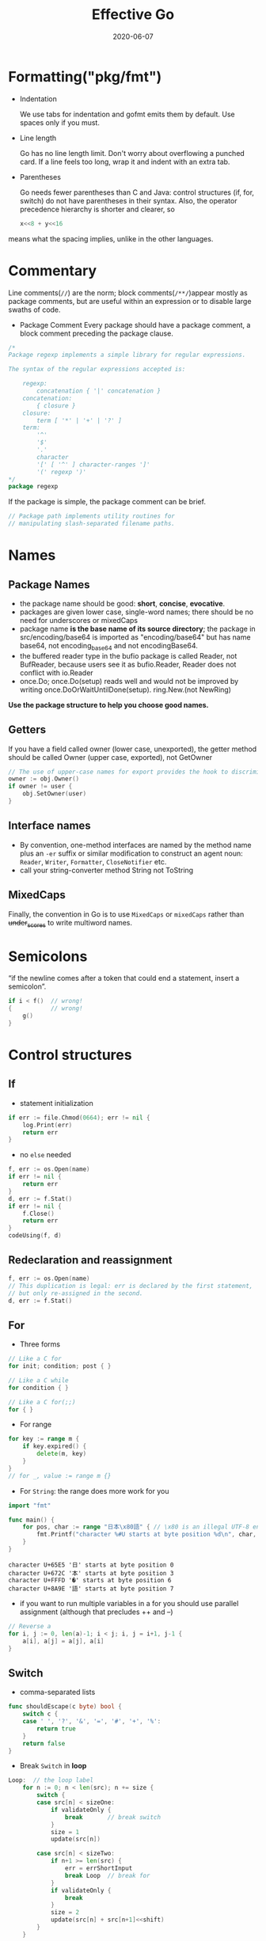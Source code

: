 #+TITLE: Effective Go
#+DATE: 2020-06-07
#+TOC: headlines 2

#+EXPORT_FILE_NAME: effective-go
#+HUGO_WEIGHT: auto
#+HUGO_BASE_DIR: ~/G/blog
#+HUGO_AUTO_SET_LASTMOD: t
#+HUGO_SECTION: notes
#+HUGO_CATEGORIES: notes
#+HUGO_TAGS: golang


* Formatting("pkg/fmt")

- Indentation
 
  We use tabs for indentation and gofmt emits them by default. Use spaces only if
  you must.

- Line length

  Go has no line length limit. Don't worry about overflowing a punched card. If a
  line feels too long, wrap it and indent with an extra tab.

- Parentheses

  Go needs fewer parentheses than C and Java: control structures (if, for, switch)
  do not have parentheses in their syntax. Also, the operator precedence hierarchy
  is shorter and clearer, so

 #+BEGIN_SRC go :exports both
 x<<8 + y<<16
 #+END_SRC

#+RESULTS:

means what the spacing implies, unlike in the other languages.

* Commentary

Line comments(~//~) are the norm; block comments(~/**/~)appear mostly as package
comments, but are useful within an expression or to disable large swaths of
code.

- Package Comment
  Every package should have a package comment, a block comment preceding the package clause.

#+BEGIN_SRC go :exports both
/*
Package regexp implements a simple library for regular expressions.

The syntax of the regular expressions accepted is:

    regexp:
        concatenation { '|' concatenation }
    concatenation:
        { closure }
    closure:
        term [ '*' | '+' | '?' ]
    term:
        '^'
        '$'
        '.'
        character
        '[' [ '^' ] character-ranges ']'
        '(' regexp ')'
*/
package regexp
#+END_SRC

#+RESULTS:

If the package is simple, the package comment can be brief.

#+BEGIN_SRC go :exports both
// Package path implements utility routines for
// manipulating slash-separated filename paths.
#+END_SRC

#+RESULTS:

* Names

** Package Names

- the package name should be good: *short*, *concise*, *evocative*.
- packages are given lower case, single-word names; there should be no need for
  underscores or mixedCaps
- package name *is the base name of its source directory*; the package in
  src/encoding/base64 is imported as "encoding/base64" but has name base64, not
  encoding_base64 and not encodingBase64.
- the buffered reader type in the bufio package is called Reader, not BufReader,
  because users see it as bufio.Reader, Reader does not conflict with io.Reader
- once.Do; once.Do(setup) reads well and would not be improved by writing once.DoOrWaitUntilDone(setup).
  ring.New.(not NewRing)

*Use the package structure to help you choose good names.*

** Getters

If you have a field called owner (lower case, unexported), the getter method
should be called Owner (upper case, exported), not GetOwner

#+BEGIN_SRC go :exports both
// The use of upper-case names for export provides the hook to discriminate the field from the method.
owner := obj.Owner()
if owner != user {
    obj.SetOwner(user)
}
#+END_SRC

** Interface names

- By convention, one-method interfaces are named by the method name plus an ~-er~
  suffix or similar modification to construct an agent noun: =Reader=, =Writer=,
  =Formatter=, =CloseNotifier= etc.
- call your string-converter method String not ToString

** MixedCaps

Finally, the convention in Go is to use =MixedCaps= or =mixedCaps= rather than
+under_scores+ to write multiword names.

* Semicolons

“if the newline comes after a token that could end a statement, insert a semicolon”.

#+BEGIN_SRC go :exports both
if i < f()  // wrong!
{           // wrong!
    g()
}
#+END_SRC

#+RESULTS:

* Control structures

** If
- statement initialization
#+BEGIN_SRC go :exports both
if err := file.Chmod(0664); err != nil {
    log.Print(err)
    return err
}
#+END_SRC

#+RESULTS:

- no ~else~ needed
#+BEGIN_SRC go :exports both
f, err := os.Open(name)
if err != nil {
    return err
}
d, err := f.Stat()
if err != nil {
    f.Close()
    return err
}
codeUsing(f, d)
#+END_SRC

#+RESULTS:

** Redeclaration and reassignment

#+BEGIN_SRC go :exports both
f, err := os.Open(name)
// This duplication is legal: err is declared by the first statement,
// but only re-assigned in the second.
d, err := f.Stat()
#+END_SRC

#+RESULTS:

** For

- Three forms

#+BEGIN_SRC go :exports both
// Like a C for
for init; condition; post { }

// Like a C while
for condition { }

// Like a C for(;;)
for { }
#+END_SRC

#+RESULTS:

- For range
 
#+BEGIN_SRC go :exports both
for key := range m {
    if key.expired() {
        delete(m, key)
    }
}
// for _, value := range m {}
#+END_SRC

#+RESULTS:

- For ~String~: the range does more work for you

#+BEGIN_SRC go :exports both
import "fmt"

func main() {
	for pos, char := range "日本\x80語" { // \x80 is an illegal UTF-8 encoding
		fmt.Printf("character %#U starts at byte position %d\n", char, pos)
	}
}
#+END_SRC

#+RESULTS:
: character U+65E5 '日' starts at byte position 0
: character U+672C '本' starts at byte position 3
: character U+FFFD '�' starts at byte position 6
: character U+8A9E '語' starts at byte position 7

- if you want to run multiple variables in a for you should use parallel
  assignment (although that precludes ++ and --)

#+BEGIN_SRC go :exports both
// Reverse a
for i, j := 0, len(a)-1; i < j; i, j = i+1, j-1 {
    a[i], a[j] = a[j], a[i]
}
#+END_SRC

#+RESULTS:

** Switch

- comma-separated lists
#+BEGIN_SRC go :exports both
func shouldEscape(c byte) bool {
    switch c {
    case ' ', '?', '&', '=', '#', '+', '%':
        return true
    }
    return false
}
#+END_SRC

#+RESULTS:

- Break ~Switch~ in *loop*
#+BEGIN_SRC go :exports both
Loop:  // the loop label
	for n := 0; n < len(src); n += size {
		switch {
		case src[n] < sizeOne:
			if validateOnly {
				break       // break switch
			}
			size = 1
			update(src[n])

		case src[n] < sizeTwo:
			if n+1 >= len(src) {
				err = errShortInput
				break Loop  // break for
			}
			if validateOnly {
				break
			}
			size = 2
			update(src[n] + src[n+1]<<shift)
		}
	}
#+END_SRC

#+RESULTS:

- Type ~Switch~
#+BEGIN_SRC go :exports both
var t interface{}
t = functionOfSomeType()
switch t := t.(type) {
default:
    fmt.Printf("unexpected type %T\n", t)     // %T prints whatever type t has
case bool:
    fmt.Printf("boolean %t\n", t)             // t has type bool
case int:
    fmt.Printf("integer %d\n", t)             // t has type int
case *bool:
    fmt.Printf("pointer to boolean %t\n", *t) // t has type *bool
case *int:
    fmt.Printf("pointer to integer %d\n", *t) // t has type *int
}
#+END_SRC

#+RESULTS:

* Functions

** Multiple return values

- Return err
#+BEGIN_SRC go :exports both
// it returns the number of bytes written and a non-nil error when n != len(b).
func (file *File) Write(b []byte) (n int, err error)
#+END_SRC

#+RESULTS:

- Simple-minded
#+BEGIN_SRC go :exports both
func nextInt(b []byte, i int) (int, int) {
	//...
    return x, i
}

x, i = nextInt(b, i)
#+END_SRC

#+RESULTS:

** Named result parameters

Result named, they are initialized to the zero values for their types when the
function begins; if the function executes a return statement with no arguments,
the current values of the result parameters are used as the returned values.

#+BEGIN_SRC go :exports both
func ReadFull(r Reader, buf []byte) (n int, err error) {
    for len(buf) > 0 && err == nil {
        var nr int
        nr, err = r.Read(buf)
        n += nr
        buf = buf[nr:]
    }
    return  // this return named n, err
}
#+END_SRC

#+RESULTS:

** Defer

The deferred call's arguments are evaluated immediately, but the function call
is not executed until the surrounding function returns.

#+BEGIN_SRC go :exports both
import "fmt"

func main() {
	defer fmt.Println("world")
	fmt.Println("hello")
	for i := 0; i < 5; i++ {
		defer fmt.Printf("%d ", i)
	}
}
#+END_SRC

#+RESULTS:
: hello
: 4 3 2 1 0 world

Deferred functions are executed in *LIFO* order

#+BEGIN_SRC go :exports both
import "fmt"

func trace(s string) string {
	fmt.Println("entering:", s)
	return s
}

func un(s string) { fmt.Println("leaving:", s) }

func a() {
	defer un(trace("a"))
	fmt.Println("in a")
}

func b() {
	defer un(trace("b"))
	fmt.Println("in b")
	a()
}

func main() {
	b()
}
#+END_SRC
#+RESULTS:
: entering: b
: in b
: entering: a
: in a
: leaving: a
: leaving: b

* Data

** Allocation with ~new~

-> @[[file:golang-spec.org][golang-spec: make & new]]

built-in function that allocates memory, but unlike its namesakes in some other
languages it does *not initialize the memory*, it only *zeros it*.

** Constructors and composite literals

#+BEGIN_SRC go :exports both
func NewFile(fd int, name string) *File {
	if fd < 0 {
		return nil
	}
	// f := File{fd, name, nil, 0}
	// return &f
	return &File{fd, name, nil, 0}
}

#+END_SRC

#+RESULTS:

#+BEGIN_SRC go :exports both
import "fmt"

const (
	Enone int = 1
	Eio int = 2
	Einval int = 3
)

func main() {
    // the key for array or slice as index
	a := [...]string   {Enone: "no error", Eio: "Eio", Einval: "invalid argument"}
	s := []string      {Enone: "no error", Eio: "Eio", Einval: "invalid argument"}
	m := map[int]string{Enone: "no error", Eio: "Eio", Einval: "invalid argument"}

	for x, i := range a { fmt.Println(x, i) }
	for x, i := range s { fmt.Println(x, i) }
	for x, i := range m { fmt.Println(x, i) }
}
#+END_SRC

#+RESULTS:
#+begin_example
0
1 no error
2 Eio
3 invalid argument
0
1 no error
2 Eio
3 invalid argument
1 no error
2 Eio
3 invalid argument
#+end_example

** Allocation with ~make~

 It creates /slices/, /maps/, and /channels/ *only*, and it returns an
 initialized (not zeroed) value of type T (not *T).

#+BEGIN_SRC go :exports both
var p *[]int = new([]int)       // allocates slice structure; *p == nil; rarely useful
// Idiomatic
var v  []int = make([]int, 100) // the slice v now refers to a new array of 100 ints
#+END_SRC

** Arrays

There are major differences between the ways arrays work in Go and C. In Go,

- Arrays are values. Assigning one array to another copies all the elements.
- In particular, if you pass an array to a function, it will receive a copy of
  the array, not a pointer to it.
- The size of an array is part of its type. The types [10]int and [20]int are distinct.


#+BEGIN_SRC go :exports both
// The value property can be useful but also expensive; if you want C-like behavior
// and efficiency, you can pass a pointer to the array.
// But even this style isn't idiomatic Go. Use slices instead.

func Sum(a *[3]float64) (sum float64) {
    for _, v := range *a {
        sum += v
    }
    return
}

array := [...]float64{7.0, 8.5, 9.1}
x := Sum(&array)  // Note the explicit address-of operator
#+END_SRC

- Arrays do not need to be initialized explicitly; the zero value of an array is a
  ready-to-use array whose elements are themselves zeroed:
#+BEGIN_SRC go :exports both
import "fmt"

func main() {
	var a [3]int
	a2 := a[2]
	fmt.Println(a2)

	var s []int
	// s0 := s[0] // index out of range
	s = []int{a[2]}
	s0 := s[0]
	fmt.Println(s0)
}
#+END_SRC

#+RESULTS:
: 0
: 0

** Slices

-> @[[https://blog.golang.org/slices-intro][Go Slices: usage and internals]]

Slices hold references to an underlying array, and if you assign one slice to
another, both refer to the same array.

#+BEGIN_SRC go :exports both
// To create a slice given array
x := [3]string{"Лайка", "Белка", "Стрелка"}
s := x[:] // a slice referencing the storage of x
#+END_SRC

#+BEGIN_SRC go :exports both
func (f *File) Read(buf []byte) (n int, err error)
#+END_SRC

#+BEGIN_SRC go :exports both
func Append(slice, data []byte) []byte {
    l := len(slice)
    if l + len(data) > cap(slice) {  // reallocate
        // Allocate double what's needed, for future growth.
        newSlice := make([]byte, (l+len(data))*2)
        // The copy function is predeclared and works for any slice type.
        copy(newSlice, slice)
        slice = newSlice
    }
    slice = slice[0:l+len(data)]
    copy(slice[l:], data)
    return slice
}
#+END_SRC

** Two-dimensional slices

#+BEGIN_SRC go :exports both
import "fmt"

func main() {
	type LinesOfText [][]byte
	text := LinesOfText{
		[]byte("Now is the time"),
		[]byte("for all good gophers"),
		[]byte("to bring some fun to the party."),
	}
	fmt.Println(text)
}
#+END_SRC

#+RESULTS:
: [[78 111 119 32 105 115 32 116 104 101 32 116 105 109 101] [102 111 114 32 97 108 108 32 103 111 111 100 32 103 111 112 104 101 114 115] [116 111 32 98 114 105 110 103 32 115 111 109 101 32 102 117 110 32 116 111 32 116 104 101 32 112 97 114 116 121 46]]


*** Slice internals

-> see Go Blog @[[https://blog.golang.org/slices-intro][Go Slices: usage and internals]]

A slice is a descriptor of an array segment. It consists of
- a pointer to the array
- the length of the segment
- and its capacity (the maximum length of the segment).


[[../img/_20200725_011025slice-struct.png]]

Our variable s, created earlier by make([]byte, 5), is structured like this:

[[../img/_20200725_011002slice-1.png]]


#+BEGIN_SRC go :exports both
s = s[2:4]
#+END_SRC


Slicing does not copy the slice's data. It creates a new slice value that points
to the original array. This makes slice operations as efficient as manipulating
array indices. Therefore, modifying the elements (not the slice itself) of a
re-slice modifies the elements of the original slice:

#+BEGIN_SRC go :exports both
d := []byte{'r', 'o', 'a', 'd'}
e := d[2:]
// e == []byte{'a', 'd'}
e[1] = 'm'
// e == []byte{'a', 'm'}
// d == []byte{'r', 'o', 'a', 'm'}
#+END_SRC

#+BEGIN_SRC go :exports both
s = s[:cap(s)]
#+END_SRC


*** Growing slices (the ~copy~ and ~append~ functions)
built-in copy function.
As the name suggests, copy copies data from a source slice to a destination
slice. It returns the number of elements copied.

#+BEGIN_SRC go :exports both
func copy(dst, src []T) int
#+END_SRC

#+BEGIN_SRC go :exports both
func AppendByte(slice []byte, data ...byte) []byte {
    m := len(slice)
    n := m + len(data)
    if n > cap(slice) { // if necessary, reallocate
        // allocate double what's needed, for future growth.
        newSlice := make([]byte, (n+1)*2)
        copy(newSlice, slice)
        slice = newSlice
    }
    slice = slice[0:n]
    copy(slice[m:n], data)
    return slice
}

p := []byte{2, 3, 5}
p = AppendByte(p, 7, 11, 13)
// p == []byte{2, 3, 5, 7, 11, 13}
#+END_SRC

Since the zero value of a slice (nil) acts like a zero-length slice, you can
declare a slice variable and then append to it in a loop:

#+BEGIN_SRC go :exports both
// Filter returns a new slice holding only
// the elements of s that satisfy fn()
func Filter(s []int, fn func(int) bool) []int {
    var p []int // == nil
    for _, v := range s {
        if fn(v) {
            p = append(p, v)
        }
    }
    return p
}
#+END_SRC

*** A possible "gotcha"

This code behaves as advertised, but the returned []byte points into an array
containing the entire file. Since the slice references the original array, as
long as the slice is kept around the garbage collector can't release the array;
the few useful bytes of the file keep the entire contents in memory.

#+BEGIN_SRC go :exports both
var digitRegexp = regexp.MustCompile("[0-9]+")

func FindDigits(filename string) []byte {
    b, _ := ioutil.ReadFile(filename)
    return digitRegexp.Find(b)
}
#+END_SRC

To fix this problem one can copy the interesting data to a new slice before returning it:
#+BEGIN_SRC go :exports both
func CopyDigits(filename string) []byte {
    b, _ := ioutil.ReadFile(filename)
    b = digitRegexp.Find(b)
    c := make([]byte, len(b))
    copy(c, b)
    return c
}
#+END_SRC


** Map
#+BEGIN_SRC go :exports both
import "fmt"

func main() {
	var m = map[string]int{
		"UTC":  0*60*60,
		"EST": -5*60*60,
		"CST": -6*60*60,
		"MST": -7*60*60,
		"PST": -8*60*60,
	}
	// Non-exist Key will return the zero value for the type of the entries in the map
	non, ok := m["0"]
	fmt.Println(non, ok)

	offset := func(tz string) int {
		if seconds, ok := m[tz]; ok {
			return seconds
		}
		fmt.Println("unknown time zone:", tz)
		return 0
	}
	fmt.Println(offset("EST"), offset("0"))
	// to delete
	delete(m, "PDT")
}
#+END_SRC

** Printing

- %v %+v %#v %q %x
#+BEGIN_SRC go :exports both
import "fmt"

func main() {
	type T struct {
		a int
		b float64
		c string
	}
	t := &T{ 7, -2.35, "abc\tdef" }
	fmt.Printf(" %%v: %v \n", t)
	fmt.Printf("%%+v: %+v //+v annotates the fields of the structure with their names.\n", t)
	fmt.Printf("%%#v: %#v //#v prints the value in full Go syntax.\n", t)
	fmt.Printf(" %%q: %q  //q applies to int and runes producing a single-quoted rune constant.\n", t)
	fmt.Printf(" %%x: %x  //x applies to int and runes\n", t)
	fmt.Printf("%%#q: %#q //#q prints the value in full Go syntax.\n", t)
}
#+END_SRC

#+RESULTS:
: %v: &{7 -2.35 abc	def}
: %+v: &{a:7 b:-2.35 c:abc	def} //+v annotates the fields of the structure with their names.
: %#v: &main.T{a:7, b:-2.35, c:"abc\tdef"} //#v prints the value in full Go syntax.
:  %q: &{'\a' %!q(float64=-2.35) "abc\tdef"}  //q applies to int and runes producing a single-quoted rune constant.
:  %x: &{7 -0x1.2cccccccccccdp+01 61626309646566}  //x applies to int and runes
: %#q: &{'\a' %!q(float64=-2.35000) `abc	def`} //#q prints the value in full Go syntax.


- Custom method to control the print
#+BEGIN_SRC go :exports both
import "fmt"

type T struct {
	a int
	b float64
	c string
}

// a method with the signature String() string on the type.
// this example used a pointer because that's more efficient and idiomatic for
// struct types.
func (t *T) String() string {
	return fmt.Sprintf("%d/%g/%q", t.a, t.b, t.c)
}

func main() {
	t := &T{ 7, -2.35, "abc\tdef" }
	fmt.Printf("%v\n", t)
}
#+END_SRC
#+RESULTS:
: 7/-2.35/"abc\tdef"

If you need to print values of type T as well as pointers to T, the receiver for
String must be of value type;

#+BEGIN_SRC go :exports both
type MyString string

func (m MyString) String() string {
    return fmt.Sprintf("MyString=%s", m) // Error: will recur forever.
}

// to fix
func (m MyString) String() string {
    return fmt.Sprintf("MyString=%s", string(m)) // OK: note conversion.
}
#+END_SRC

- The signature of ~Printf~ uses the type ~...interface{}~ for its final argument to
  specify that an arbitrary number of parameters (of arbitrary type) can appear
  after the format.
#+BEGIN_SRC go :exports both
// v acts like a variable of type []interface{}
 func Printf(format string, v ...interface{}) (n int, err error) {}

// Fprintln formats using the default formats for its operands and writes to w.
// Spaces are always added between operands and a newline is appended.
// It returns the number of bytes written and any write error encountered.
func Fprintln(w io.Writer, a ...interface{}) (n int, err error) {
	p := newPrinter()
	p.doPrintln(a)
	n, err = w.Write(p.buf)
	p.free()
	return
}

// Println formats using the default formats for its operands and writes to standard output.
// Spaces are always added between operands and a newline is appended.
// It returns the number of bytes written and any write error encountered.
func Println(a ...interface{}) (n int, err error) {
	return Fprintln(os.Stdout, a...)
}
// to tell the compiler to treat v as a list of arguments; otherwise it would just pass v as a single slice argument.
#+END_SRC

- a ~...~ parameter can be of a specific type, for instance ~...int~ for a min
  function that chooses the least of a list of integers:
#+BEGIN_SRC go :exports both
import "fmt"

func Min(a ...int) int {
    min := int(^uint(0) >> 1)  // largest int
    for _, i := range a {
        if i < min {
            min = i
        }
    }
    return min
}

func main() {
	var u8 uint8 = ^uint8(0) >> 1
	var u16  uint16 = ^uint16(0) >> 1
	fmt.Println(u8, u16)
	fmt.Println(^uint(0)) // bitwise NOT
	fmt.Println(^uint(0) >> 1)
	fmt.Println(Min(2, 3, 4, 5))
}
#+END_SRC

#+RESULTS:

** Append

#+BEGIN_SRC go :exports both
// where T is a placeholder for any given type.
// You can't actually write a function in Go where the type T is determined by
// the caller. That's why append is built in: it needs support from the compiler.
func append(slice []T, elements ...T) []T
#+END_SRC

#+BEGIN_SRC go :exports both
import "fmt"

func main() {
	x := []int{1,2,3}
	x = append(x, 4, 5, 6)
	fmt.Println(x)

	// Append a slice to a slice
	y := []int{7,8,9}
	x = append(x, y...)
	fmt.Println(x)
}
#+END_SRC

#+RESULTS:
: [1 2 3 4 5 6]
: [1 2 3 4 5 6 7 8 9]

* Initialization


** Constants

#+BEGIN_SRC go :exports both
import "fmt"
type ByteSize float64

const (
	_           = iota // ignore first 0 value by assigning to blank identifier
	KB ByteSize = 1 << (10 * iota)
	MB
	GB
	TB
	PB
	EB
	ZB
	YB
)

func (b ByteSize) String() string {
    switch {
    case b >= YB:
        return fmt.Sprintf("%.2fYB", b/YB)
    case b >= ZB:
        return fmt.Sprintf("%.2fZB", b/ZB)
    case b >= EB:
        return fmt.Sprintf("%.2fEB", b/EB)
    case b >= PB:
        return fmt.Sprintf("%.2fPB", b/PB)
    case b >= TB:
        return fmt.Sprintf("%.2fTB", b/TB)
    case b >= GB:
        return fmt.Sprintf("%.2fGB", b/GB)
    case b >= MB:
        return fmt.Sprintf("%.2fMB", b/MB)
    case b >= KB:
        return fmt.Sprintf("%.2fKB", b/KB)
    }
    return fmt.Sprintf("%.2fB", b)
}

func main() {
	fmt.Println(KB, MB, GB, YB)
}
#+END_SRC

#+RESULTS:
: 1.00KB 1.00MB 1.00GB 1.00YB

** Variables

#+BEGIN_SRC go :exports both
import (
	"fmt"
	"os"
)

var (
	home   = os.Getenv("HOME")
	user   = os.Getenv("USER")
	gopath = os.Getenv("GOPATH")
)

func main() {
	fmt.Println(home, user, gopath)
}
#+END_SRC

#+RESULTS:
: /Users/eric eric /Users/eric/go


** The init Function

- each source file can define its own *niladic*(no parameters) ~init~ function
  to set up whatever state is required.
- and Actually each file can have *multiple init functions*.
- ~init~ is called after all the variable declarations in the package have
  evaluated their initializers, and those are evaluated only after all the
  imported packages have been initialized.
- a common use of ~init~ functions is to verify or repair correctness of the
  program state before real execution begins.

#+BEGIN_SRC go :exports both
func init() {
    if user == "" {
        log.Fatal("$USER not set")
    }
    if home == "" {
        home = "/home/" + user
    }
    if gopath == "" {
        gopath = home + "/go"
    }
    // gopath may be overridden by --gopath flag on command line.
    flag.StringVar(&gopath, "gopath", gopath, "override default GOPATH")
}
#+END_SRC

* Methods

** TODO Pointers vs. Values

#+BEGIN_SRC go :exports both
import "fmt"

type ByteSlice []byte

func (p *ByteSlice) Append(data []byte) {
	slice := *p
	// Body as above, without the return.
	,*p = slice
}

func (p *ByteSlice) Write(data []byte) (n int, err error) {
	slice := *p
	// Again as above.
	,*p = slice
	return len(data), nil
}

func main() {
	var b ByteSlice
	fmt.Fprintf(&b, "This hour has %d days\n", 7)
	fmt.Println(b)
	b.Write([]byte{7})
	fmt.Println(b)
}
#+END_SRC

#+RESULTS:
: []
: []

* Interfaces and other types

** Interfaces

#+BEGIN_SRC go :exports both
import (
	"fmt"
	"sort"
)
type Sequence []int

// Methods required by sort.Interface.
func (s Sequence) Len() int {
    return len(s)
}
func (s Sequence) Less(i, j int) bool {
    return s[i] < s[j]
}
func (s Sequence) Swap(i, j int) {
    s[i], s[j] = s[j], s[i]
}

// Copy returns a copy of the Sequence.
func (s Sequence) Copy() Sequence {
    copy := make(Sequence, 0, len(s))
    return append(copy, s...)

}

// Method for printing - sorts the elements before printing.
func (s Sequence) String() string {
    s = s.Copy() // Make a copy; don't overwrite argument.
    sort.Sort(s)
    str := "[{"
    for i, elem := range s { // Loop is O(N²); will fix that in next example.
        if i > 0 {
            str += " "
        }
        str += fmt.Sprint(elem)
    }
    return str + "}]"
}

func main() {
	var s Sequence = []int{4, 3, 2, 1, 0, -1}
	var ss = []int(s)
	fmt.Println(ss, s)
}
#+END_SRC

** Conversions

We can share the effort (and also speed it up) if we convert the Sequence to a
plain []int before calling Sprint.

#+BEGIN_SRC go :exports both
import (
	"fmt"
	"sort"
)

type Sequence []int

func (s Sequence) Copy() Sequence {
    copy := make(Sequence, 0, len(s))
    return append(copy, s...)
}

func (s Sequence) String() string {
    s = s.Copy()
    sort.IntSlice(s).Sort()
    return fmt.Sprint([]int(s))
}

func main() {
	var s Sequence = []int{3, 1, 2 }
	fmt.Println(s)
}
#+END_SRC
#+RESULTS:
: [1 2 3]

** Interface conversions and type assertions

#+BEGIN_SRC go :exports both
type Stringer interface {
    String() string
}

var value interface{} // Value provided by caller.
switch str := value.(type) {
case string:
    return str
case Stringer:
    return str.String()
}

#+END_SRC

- To extract the string we know is in the value, we could write:
#+BEGIN_SRC go :exports both
str := value.(string)

str, ok := value.(string)
if ok {
    fmt.Printf("string value is: %q\n", str)
} else {
    fmt.Printf("value is not a string\n")
}

if str, ok := value.(string); ok {
    return str
} else if str, ok := value.(Stringer); ok {
    return str.String()
}
#+END_SRC


** Generality

- The ~crypto/cipher~ interfaces look like this:

#+BEGIN_SRC go :exports both
type Block interface {
    BlockSize() int
    Encrypt(dst, src []byte)
    Decrypt(dst, src []byte)
}

type Stream interface {
    XORKeyStream(dst, src []byte)
}
#+END_SRC

- turns a block cipher into a streaming cipher; notice that the block cipher's details are abstracted away:

#+BEGIN_SRC go :exports both
// NewCTR returns a Stream that encrypts/decrypts using the given Block in
// counter mode. The length of iv must be the same as the Block's block size.
func NewCTR(block Block, iv []byte) Stream
#+END_SRC

NewCTR applies not just to one specific encryption algorithm and data source but
to any implementation of the Block interface and any Stream.

** TODO Interfaces and methods

- Any object that implements Handler can serve HTTP requests.

#+BEGIN_SRC go :exports both
type Handler interface {
    ServeHTTP(ResponseWriter, *Request)
}
#+END_SRC

- Here's a trivial but complete implementation of a handler to count the number
  of times the page is visited.
#+BEGIN_SRC go :exports both
// Simple counter server.
import (
	"fmt"
	"net/http"
)
type Counter struct {
    n int
}

func (ctr *Counter) ServeHTTP(w http.ResponseWriter, req *http.Request) {
    ctr.n++
    fmt.Fprintf(w, "counter = %d\n", ctr.n)
}

func main() {
    ctr := new(Counter)
    http.Handle("/counter", ctr)
}
#+END_SRC

- But why make Counter a struct? An integer is all that's needed.
  (The receiver needs to be a pointer so the increment is visible to the caller.)

* The blank identifier

- The blank identifier in multiple assignment

#+BEGIN_SRC go :exports both
if _, err := os.Stat(path); os.IsNotExist(err) {
	fmt.Printf("%s does not exist\n", path)
}

// Ignore the err
// Bad! This code will crash if path does not exist.
fi, _ := os.Stat(path)
if fi.IsDir() {
    fmt.Printf("%s is a directory\n", path)
}
#+END_SRC

** Unused imports and variables

- It is an error to import a package or to declare a variable without using it.

- Assigning the unused variable fd to the blank identifier will silence the unused variable error

#+BEGIN_SRC go :exports both
package main

import (
    "fmt"
    "io"
    "log"
    "os"
)

var _ = fmt.Printf // For debugging; delete when done.
var _ io.Reader    // For debugging; delete when done.

func main() {
    fd, err := os.Open("test.go")
    if err != nil {
        log.Fatal(err)
    }
    // TEDO: use fd.
    _ = fd
}
#+END_SRC

** Import for side effect
 it is useful to import a package only for its side effects, without any explicit use.
 For example, during its init function, the net/http/pprof package registers
 HTTP handlers that provide debugging information.

#+BEGIN_SRC go :exports both
import _ "net/http/pprof"
#+END_SRC


** Interface checks

- The encoder checks this property at run time with a type assertion like
#+BEGIN_SRC go :exports both
m, ok := val.(json.Marshaler)
#+END_SRC

- use the blank identifier to ignore the type-asserted value
#+BEGIN_SRC go :exports both
if _, ok := val.(json.Marshaler); ok {
    fmt.Printf("value %v of type %T implements json.Marshaler\n", val, val)
}
#+END_SRC

- To guarantee that the implementation, a global declaration using the blank
  identifier can be used in the package
#+BEGIN_SRC go :exports both
// Should the json.Marshaler interface change, this package will no longer
// compile and we will be on notice that it needs to be updated.
var _ json.Marshaler = (*RawMessage)(nil)
#+END_SRC

* TODO Embedding

- Embedded interface

#+BEGIN_SRC go :exports both
type Reader interface {
    Read(p []byte) (n int, err error)
}

type Writer interface {
    Write(p []byte) (n int, err error)
}

// ReadWriter is the interface that combines the Reader and Writer interfaces.
type ReadWriter interface {
    Reader
    Writer
}
#+END_SRC
/Only interfaces can be embedded within interfaces./

#+BEGIN_SRC go :exports both
// ReadWriter stores pointers to a Reader and a Writer.
// It implements io.ReadWriter.
type ReadWriter struct {
    *Reader  // *bufio.Reader
    *Writer  // *bufio.Writer
}
#+END_SRC

* STRT Concurrency

** Share by communicating

#+begin_quote
*Do not communicate by sharing memory; instead, share memory by communicating.*
#+end_quote

** A ~goroutine~

- A goroutine has a simple model: it is a function executing concurrently with
  other goroutines in the *same address space*.
- It is lightweight, costing little more than the allocation of stack space.
- Grow by allocating (and freeing) heap storage as required.

#+BEGIN_SRC go :exports both :imports "fmt" :output results
import (
	"time"
	"runtime"
)
func Announce(message string, delay time.Duration) {
	go func() {
		time.Sleep(delay)
		fmt.Println(message)
	}() // Note the parentheses - must call the function.
}

func main() {
	Announce("Hi from goroutine", time.Millisecond)
	time.Sleep(time.Millisecond)
	fmt.Println(runtime.NumCPU())
}
#+END_SRC

#+RESULTS:
: Hi from goroutine
: 8

** Channels
#+BEGIN_SRC go :exports both :imports "fmt"
func doSomethingForAWhile() {

}

func main() {
	c := make(chan int) // Allocate a channel.
	// Start the sort in a goroutine; when it completes, signal on the channel.
	go func() {
		// list.Sort()
		fmt.Println("do print")
		c <- 1 // Send a signal; value does not matter.
	}()
	doSomethingForAWhile()
	<-c // Wait for sort to finish; discard sent value.
}
#+END_SRC

#+RESULTS:
: do print

- Unbuffered channels combine communication—the exchange of a value—with
  *synchronization—guaranteeing* that two calculations (goroutines) are
  in a known state.
- Receivers always block until there is data to receive.If the channel
  is unbuffered, the sender blocks until the receiver has received the value.
- If the channel has a buffer, the sender blocks only until the value
  has been copied to the buffer; if the buffer is full, this means waiting until
  some receiver has retrieved a value.

*** A buffered channel can be used like a semaphore

#+BEGIN_SRC go :exports both :imports "fmt"
// The capacity of the channel buffer limits the number of simultaneous calls
// to process.
var sem = make(chan int, MaxOutstanding)

func handle(r *Request) {
	sem <- 1   // Wait for active queue to drain.
	process(r) // May take a long time.
	<-sem      // Done; enable next request to run.
}

func Serve(queue chan *Request) {
	for {
		req := <-queue
		go handle(req) // Don't wait for handle to finish.
	}
}
#+END_SRC

#+begin_quote
This design has a problem, though: ~Serve~ creates a new goroutine for every
incoming request, even though only ~MaxOutstanding~ of them can run at any moment.
As a result, the program can consume unlimited resources if the requests come in
too fast. We can address that deficiency by changing Serve to gate the creation
of the goroutines. Here's an obvious solution, but beware it has a bug we'll fix
subsequently:
#+end_quote

#+BEGIN_SRC go :exports both :imports "fmt"
func Serve(queue chan *Request) {
	for req := range queue {
		sem <- 1
		// go func() {
		// 	process(req) // BUG: the loop variable is reused for each iteration,
		//      so the req variable is shared across all goroutines.
		// 	<-sem
		// }()

		// FIX: by pass to each goroutine
		go func(req *Request) {
			process(req)
			<-sem
		}(req)
	}
}
#+END_SRC

#+begin_quote
Compare this version with the previous to see the difference in how the closure
is declared and run. Another solution is just to create a new variable with the
same name, as in this example:
#+end_quote

#+BEGIN_SRC go :exports both :imports "fmt"
func Serve(queue chan *Request) {
	for req := range queue {
		//  legal and idiomatic in Go to do this
		req := req // Create new instance of req for the goroutine.
		sem <- 1
		go func() {
			process(req)
			<-sem
		}()
	}
}
#+END_SRC


#+begin_quote
Another approach is to start a fixed number of handle goroutines The number of
goroutines limits the number of simultaneous calls to process. This Serve
function also accepts a channel on which it will be told to exit; after
launching the goroutines it blocks receiving from that channel.
#+end_quote

#+BEGIN_SRC go :exports both :imports "fmt"
func handle(queue chan *Request) {
	for r := range queue {
		process(r)
	}
}

func Serve(clientRequests chan *Request, quit chan bool) {
	// Start handlers
	for i := 0; i < MaxOutstanding; i++ {
		go handle(clientRequests)
	}
	<-quit // Wait to be told to exit.
}
#+END_SRC



*** Channels of channels

- A common use of this property is to implement safe, parallel demultiplexing.

#+BEGIN_SRC go :exports both :imports "fmt"
import "time"

type Request struct {
	args       []int
	f          func([]int) int
	resultChan chan int
}

const MaxOutstanding int = 10

func sum(a []int) (s int) {
	for _, v := range a {
		s += v
	}
	return
}

func handle(queue chan *Request) {
	for req := range queue {
		req.resultChan <- req.f(req.args)
	}
}

func Serve(clientRequests chan *Request, quit chan bool) {
	// Start handlers
	for i := 0; i < MaxOutstanding; i++ {
		go handle(clientRequests)
	}
	<-quit // Wait to be told to exit.
}

func main() {
	var clientRequests = make(chan *Request, MaxOutstanding)
	var quit = make(chan bool)

	request := &Request{[]int{3, 4, 5}, sum, make(chan int)}
	// Send request
	var nums []int
	for i := 0; i < 9; i++ {
		nums = append(nums, i)
		clientRequests <- &Request{nums, sum, make(chan int)}
	}
	clientRequests <- request

	go Serve(clientRequests, quit)
	// Wait for response.
	fmt.Printf("answer: %d\n", <-request.resultChan)
	time.Sleep(time.Second)
	quit <- true
}
#+END_SRC

#+RESULTS:
: answer: 12


*** Parallelization

#+BEGIN_SRC go :exports both :imports "fmt"
type Vector []float64

// Apply the operation to v[i], v[i+1] ... up to v[n-1].
func (v Vector) DoSome(i, n int, u Vector, c chan int) {
	for ; i < n; i++ {
		v[i] += u.Op(v[i])
	}
	c <- 1 // signal that this piece is done
}

// const numCPU = 4 // number of CPU cores

// Rather than create a constant value for numCPU, we can ask the runtime what
// value is appropriate.
var numCPU = runtime.NumCPU()
// Another userset core num
// var numCPU = runtime.GOMAXPROCS(0)

func (v Vector) DoAll(u Vector) {
	c := make(chan int, numCPU) // Buffering optional but sensible.
	for i := 0; i < numCPU; i++ {
		go v.DoSome(i*len(v)/numCPU, (i+1)*len(v)/numCPU, u, c)
	}
	// Drain the channel.
	for i := 0; i < numCPU; i++ {
		<-c // wait for one task to complete
	}
	// All done.
}
#+END_SRC

- NOTE:
  #+begin_quote
  Be sure not to confuse the ideas of *concurrency—structuring* a program as
  /independently executing components/—and *parallelism—executing* /calculations in
  parallel for efficiency on multiple CPUs/.
  #+end_quote

*** A leaky buffer

#+BEGIN_SRC go :exports both :imports "fmt"
var freeList = make(chan *Buffer, 100)
var serverChan = make(chan *Buffer)

func client() {
	for {
		var b *Buffer
		// Grab a buffer if available; allocate if not.
		select {
		case b = <-freeList:
			// Got one; nothing more to do.
		default:
			// None free, so allocate a new one.
			b = new(Buffer)
		}
		load(b)         // Read next message from the net.
		serverChan <- b // Send to server.
	}
}

func server() {
	for {
		b := <-serverChan // Wait for work.
		process(b)
		// Reuse buffer if there's room.
		select {
		case freeList <- b:
			// Buffer on free list; nothing more to do.
		default:
			// Free list full, just carry on.
		}
	}
}
#+END_SRC

#+begin_quote
The client attempts to retrieve a buffer from freeList; if none is available, it
allocates a fresh one. The server's send to freeList puts b back on the free
list unless the list is full, in which case the buffer is dropped on the floor
to be reclaimed by the garbage collector. (The default clauses in the select
statements execute when no other case is ready, meaning that the selects never
block.) This implementation builds a leaky bucket free list in just a few lines,
relying on the buffered channel and the garbage collector for bookkeeping.
#+end_quote

* Errors
** By convention

- Build-in Error interfce

#+BEGIN_SRC go :exports both
type error interface {
    Error() string
}
#+END_SRC

- A library writer is free to implement this interface

#+BEGIN_SRC go :exports both
// PathError records an error and the operation and
// file path that caused it.
type PathError struct {
    Op string    // "open", "unlink", etc.
    Path string  // The associated file.
    Err error    // Returned by the system call.
}

func (e *PathError) Error() string {
    return e.Op + " " + e.Path + ": " + e.Err.Error()
}
#+END_SRC

- Type assertion

#+BEGIN_SRC go :exports both
for try := 0; try < 2; try++ {
    file, err = os.Create(filename)
    if err == nil {
        return
    }
    if e, ok := err.(*os.PathError); ok && e.Err == syscall.ENOSPC {
        deleteTempFiles()  // Recover some space.
        continue
    }
    return
}
#+END_SRC
** Panic

- If the error is unrecoverable?(Something impossible has happened)

#+BEGIN_SRC go :exports both
// A toy implementation of cube root using Newton's method.
func CubeRoot(x float64) float64 {
    z := x/3   // Arbitrary initial value
    for i := 0; i < 1e6; i++ {
        prevz := z
        z -= (z*z*z-x) / (3*z*z)
        if veryClose(z, prevz) {
            return z
        }
    }
    // A million iterations has not converged; something is wrong.
    panic(fmt.Sprintf("CubeRoot(%g) did not converge", x))
}
#+END_SRC

- During initialization: if the library truly cannot set itself up, it might be
  reasonable to panic, so to speak.

#+BEGIN_SRC go :exports both
var user = os.Getenv("USER")

func init() {
    if user == "" {
        panic("no value for $USER")
    }
}
#+END_SRC

** Recover

- Shut down a failing goroutine inside a server without killing the other
  executing goroutines.

#+BEGIN_SRC go :exports both
func server(workChan <-chan *Work) {
    for work := range workChan {
        go safelyDo(work)
    }
}

func safelyDo(work *Work) {
    defer func() {
        if err := recover(); err != nil {
            log.Println("work failed:", err)
        }
    }()
    do(work)
}
#+END_SRC
#+begin_quote
In this example, if do(work) panics, the result will be logged and the goroutine
will exit cleanly without disturbing the others. There's no need to do anything
else in the deferred closure; calling recover handles the condition completely.
#+end_quote

- Reports parsing errors by calling panic with a local error type.
#+begin_quote
The definition of Error, an error method, and the Compile function.
#+end_quote
#+BEGIN_SRC go :exports both
// Error is the type of a parse error; it satisfies the error interface.
type Error string
func (e Error) Error() string {
    return string(e)
}

// error is a method of *Regexp that reports parsing errors by panicking with an Error.
func (regexp *Regexp) error(err string) {
    panic(Error(err))
}

// Compile returns a parsed representation of the regular expression.
func Compile(str string) (regexp *Regexp, err error) {
    regexp = new(Regexp)
    // doParse will panic if there is a parse error.
    defer func() {
        if e := recover(); e != nil {
            regexp = nil    // Clear return value.
            err = e.(Error) // Will re-panic if not a parse error.
        }
    }()
    return regexp.doParse(str), nil
}
#+END_SRC

With error handling in place, the error method (because it's a method bound to a
type, it's fine, even natural, for it to have the same name as the builtin error
type) makes it easy to report parse errors without worrying about unwinding the
parse stack by hand:

#+BEGIN_SRC go :exports both
if pos == 0 {
    re.error("'*' illegal at start of expression")
}
#+END_SRC

Useful though this pattern is, it should be used only within a package. Parse
turns its internal panic calls into error values; it does not expose panics to
its client. That is a good rule to follow.

By the way, this re-panic idiom changes the panic value if an actual error
occurs. However, both the original and new failures will be presented in the
crash report, so the root cause of the problem will still be visible. Thus this
simple re-panic approach is usually sufficient—it's a crash after all—but if you
want to display only the original value, you can write a little more code to
filter unexpected problems and re-panic with the original error.

* A Web Server

-> src @[[file:../src/awebserver/server.go][awebserver/server.go]]


* References :W:

- [[https://golang.org/doc/effective_go.html#introduction][Golang Blog: Effective Go]]
- [[https://golang.org/src/][Golang Src]]
- [[https://blog.golang.org/slices-intro][Go Slices: usage and internals]]
- [[https://medium.com/@shazow/code-boilerplate-is-it-always-bad-934827efcfc7][Code boilerplate: Is it always bad? | by Andrey Petrov | Medium]]
- [[https://medium.com/@elliotchance/godoc-tips-tricks-cda6571549b][godoc: Tips & Tricks. Go has a great emphasis on simple… | by Elliot Chance |...]]
- [[https://juejin.im/post/6844903930497859591][深度解密Go语言之 scheduler - 掘金]]
